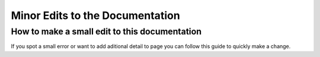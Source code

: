 .. _minor_edits:

Minor Edits to the Documentation
********************************

How to make a small edit to this documentation
==============================================

If you spot a small error or want to add aditional detail to page you can follow this guide to quickly make a change.
